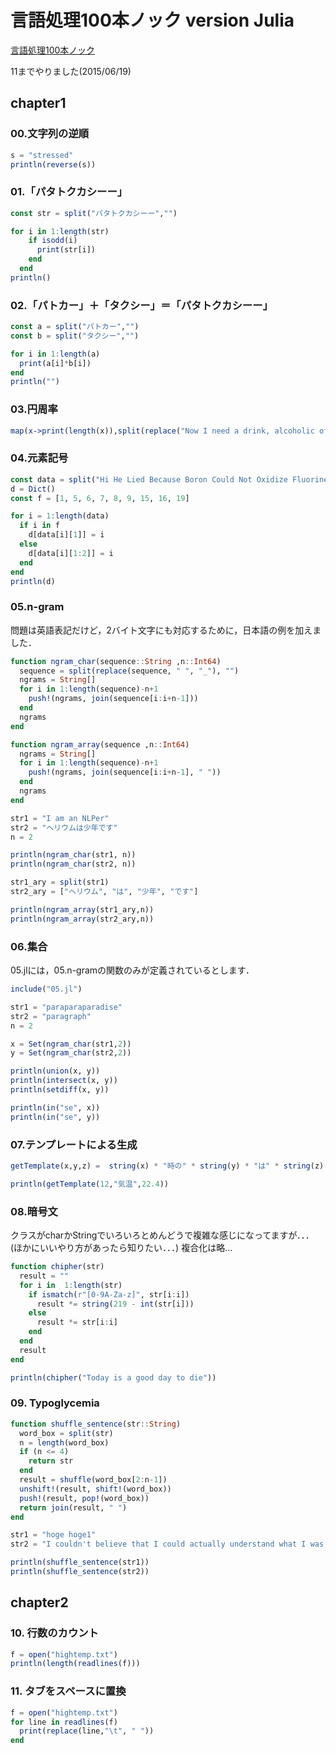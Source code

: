 * 言語処理100本ノック version Julia
  [[http://www.cl.ecei.tohoku.ac.jp/nlp100/][言語処理100本ノック]]

  11までやりました(2015/06/19)

** chapter1
*** 00.文字列の逆順

#+BEGIN_SRC julia
s = "stressed"
println(reverse(s))
#+END_SRC

*** 01.「パタトクカシーー」

#+BEGIN_SRC julia
const str = split("パタトクカシーー","")

for i in 1:length(str)
    if isodd(i)
      print(str[i])
    end
  end
println()
#+END_SRC

*** 02.「パトカー」＋「タクシー」＝「パタトクカシーー」

#+BEGIN_SRC julia
const a = split("パトカー","")
const b = split("タクシー","")

for i in 1:length(a)
  print(a[i]*b[i])
end
println("")
#+END_SRC

*** 03.円周率

#+BEGIN_SRC julia
map(x->print(length(x)),split(replace("Now I need a drink, alcoholic of course, after the heavy lectures involving quantum mechanics.",r",|\.", "")))
#+END_SRC

*** 04.元素記号

#+BEGIN_SRC julia
const data = split("Hi He Lied Because Boron Could Not Oxidize Fluorine. New Nations Might Also Sign Peace Security Clause. Arthur King Can.")
d = Dict()
const f = [1, 5, 6, 7, 8, 9, 15, 16, 19]

for i = 1:length(data)
  if i in f
    d[data[i][1]] = i
  else
    d[data[i][1:2]] = i
  end
end
println(d)
#+END_SRC

*** 05.n-gram

問題は英語表記だけど，2バイト文字にも対応するために，日本語の例を加えました．

#+BEGIN_SRC julia
function ngram_char(sequence::String ,n::Int64)
  sequence = split(replace(sequence, " ", "_"), "")
  ngrams = String[]
  for i in 1:length(sequence)-n+1
    push!(ngrams, join(sequence[i:i+n-1]))
  end
  ngrams
end

function ngram_array(sequence ,n::Int64)
  ngrams = String[]
  for i in 1:length(sequence)-n+1
    push!(ngrams, join(sequence[i:i+n-1], " "))
  end
  ngrams
end

str1 = "I am an NLPer"
str2 = "ヘリウムは少年です"
n = 2

println(ngram_char(str1, n))
println(ngram_char(str2, n))

str1_ary = split(str1)
str2_ary = ["ヘリウム", "は", "少年", "です"]

println(ngram_array(str1_ary,n))
println(ngram_array(str2_ary,n))
#+END_SRC

*** 06.集合

05.jlには，05.n-gramの関数のみが定義されているとします．

#+BEGIN_SRC julia
include("05.jl")

str1 = "paraparaparadise"
str2 = "paragraph"
n = 2

x = Set(ngram_char(str1,2))
y = Set(ngram_char(str2,2))

println(union(x, y))
println(intersect(x, y))
println(setdiff(x, y))

println(in("se", x))
println(in("se", y))
#+END_SRC

*** 07.テンプレートによる生成

#+BEGIN_SRC julia
getTemplate(x,y,z) =  string(x) * "時の" * string(y) * "は" * string(z)

println(getTemplate(12,"気温",22.4))
#+END_SRC

*** 08.暗号文
クラスがcharかStringでいろいろとめんどうで複雑な感じになってますが．．．(ほかにいいやり方があったら知りたい．．．)
複合化は略...
#+BEGIN_SRC julia
function chipher(str)
  result = ""
  for i in  1:length(str)
    if ismatch(r"[0-9A-Za-z]", str[i:i])
      result *= string(219 - int(str[i]))
    else
      result *= str[i:i]
    end
  end
  result
end

println(chipher("Today is a good day to die"))
#+END_SRC

*** 09. Typoglycemia
#+BEGIN_SRC julia
function shuffle_sentence(str::String)
  word_box = split(str)
  n = length(word_box)
  if (n <= 4)
    return str
  end
  result = shuffle(word_box[2:n-1])
  unshift!(result, shift!(word_box))
  push!(result, pop!(word_box))
  return join(result, " ")
end

str1 = "hoge hoge1"
str2 = "I couldn't believe that I could actually understand what I was reading : the phenomenal power of the human mind ."

println(shuffle_sentence(str1))
println(shuffle_sentence(str2))
#+END_SRC

** chapter2
*** 10. 行数のカウント
#+BEGIN_SRC julia
f = open("hightemp.txt")
println(length(readlines(f)))
#+END_SRC


*** 11. タブをスペースに置換
#+BEGIN_SRC julia
f = open("hightemp.txt")
for line in readlines(f)
  print(replace(line,"\t", " "))
end
#+END_SRC
